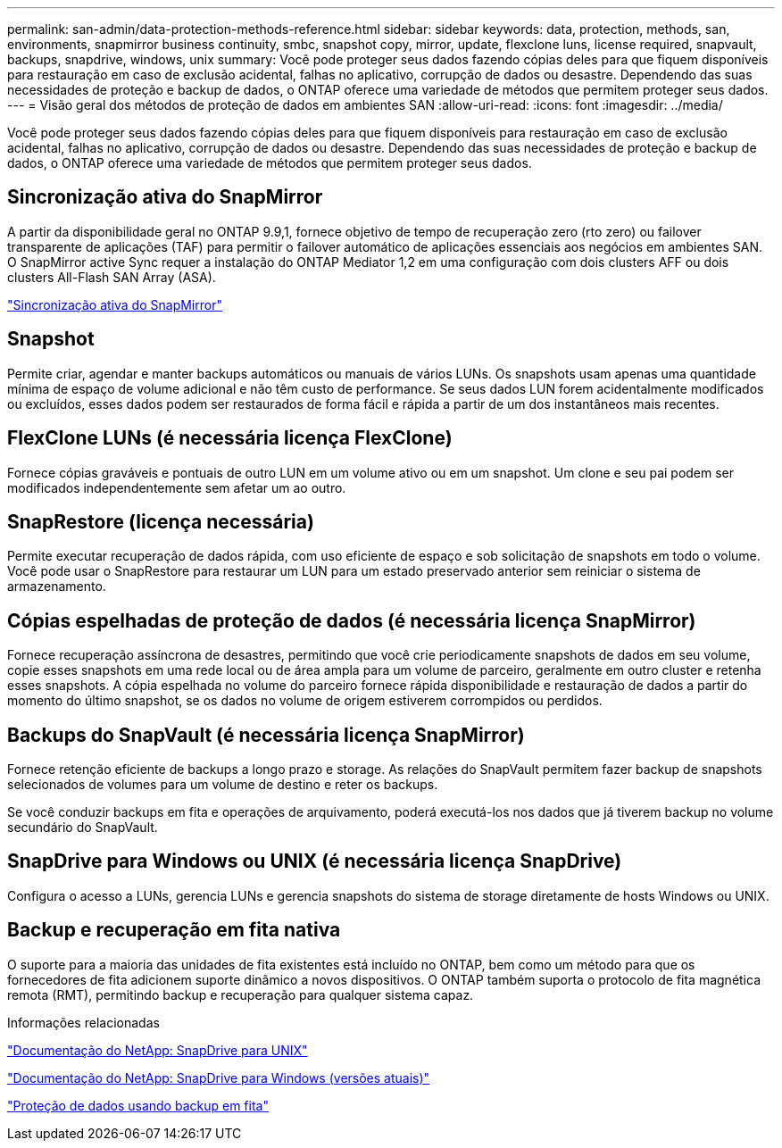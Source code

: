 ---
permalink: san-admin/data-protection-methods-reference.html 
sidebar: sidebar 
keywords: data, protection, methods, san, environments, snapmirror business continuity, smbc, snapshot copy, mirror, update, flexclone luns, license required, snapvault, backups, snapdrive, windows, unix 
summary: Você pode proteger seus dados fazendo cópias deles para que fiquem disponíveis para restauração em caso de exclusão acidental, falhas no aplicativo, corrupção de dados ou desastre. Dependendo das suas necessidades de proteção e backup de dados, o ONTAP oferece uma variedade de métodos que permitem proteger seus dados. 
---
= Visão geral dos métodos de proteção de dados em ambientes SAN
:allow-uri-read: 
:icons: font
:imagesdir: ../media/


[role="lead"]
Você pode proteger seus dados fazendo cópias deles para que fiquem disponíveis para restauração em caso de exclusão acidental, falhas no aplicativo, corrupção de dados ou desastre. Dependendo das suas necessidades de proteção e backup de dados, o ONTAP oferece uma variedade de métodos que permitem proteger seus dados.



== Sincronização ativa do SnapMirror

A partir da disponibilidade geral no ONTAP 9.9,1, fornece objetivo de tempo de recuperação zero (rto zero) ou failover transparente de aplicações (TAF) para permitir o failover automático de aplicações essenciais aos negócios em ambientes SAN. O SnapMirror active Sync requer a instalação do ONTAP Mediator 1,2 em uma configuração com dois clusters AFF ou dois clusters All-Flash SAN Array (ASA).

link:../snapmirror-active-sync/index.html["Sincronização ativa do SnapMirror"^]



== Snapshot

Permite criar, agendar e manter backups automáticos ou manuais de vários LUNs. Os snapshots usam apenas uma quantidade mínima de espaço de volume adicional e não têm custo de performance. Se seus dados LUN forem acidentalmente modificados ou excluídos, esses dados podem ser restaurados de forma fácil e rápida a partir de um dos instantâneos mais recentes.



== FlexClone LUNs (é necessária licença FlexClone)

Fornece cópias graváveis e pontuais de outro LUN em um volume ativo ou em um snapshot. Um clone e seu pai podem ser modificados independentemente sem afetar um ao outro.



== SnapRestore (licença necessária)

Permite executar recuperação de dados rápida, com uso eficiente de espaço e sob solicitação de snapshots em todo o volume. Você pode usar o SnapRestore para restaurar um LUN para um estado preservado anterior sem reiniciar o sistema de armazenamento.



== Cópias espelhadas de proteção de dados (é necessária licença SnapMirror)

Fornece recuperação assíncrona de desastres, permitindo que você crie periodicamente snapshots de dados em seu volume, copie esses snapshots em uma rede local ou de área ampla para um volume de parceiro, geralmente em outro cluster e retenha esses snapshots. A cópia espelhada no volume do parceiro fornece rápida disponibilidade e restauração de dados a partir do momento do último snapshot, se os dados no volume de origem estiverem corrompidos ou perdidos.



== Backups do SnapVault (é necessária licença SnapMirror)

Fornece retenção eficiente de backups a longo prazo e storage. As relações do SnapVault permitem fazer backup de snapshots selecionados de volumes para um volume de destino e reter os backups.

Se você conduzir backups em fita e operações de arquivamento, poderá executá-los nos dados que já tiverem backup no volume secundário do SnapVault.



== SnapDrive para Windows ou UNIX (é necessária licença SnapDrive)

Configura o acesso a LUNs, gerencia LUNs e gerencia snapshots do sistema de storage diretamente de hosts Windows ou UNIX.



== Backup e recuperação em fita nativa

O suporte para a maioria das unidades de fita existentes está incluído no ONTAP, bem como um método para que os fornecedores de fita adicionem suporte dinâmico a novos dispositivos. O ONTAP também suporta o protocolo de fita magnética remota (RMT), permitindo backup e recuperação para qualquer sistema capaz.

.Informações relacionadas
http://mysupport.netapp.com/documentation/productlibrary/index.html?productID=30050["Documentação do NetApp: SnapDrive para UNIX"^]

http://mysupport.netapp.com/documentation/productlibrary/index.html?productID=30049["Documentação do NetApp: SnapDrive para Windows (versões atuais)"^]

link:../tape-backup/index.html["Proteção de dados usando backup em fita"]
